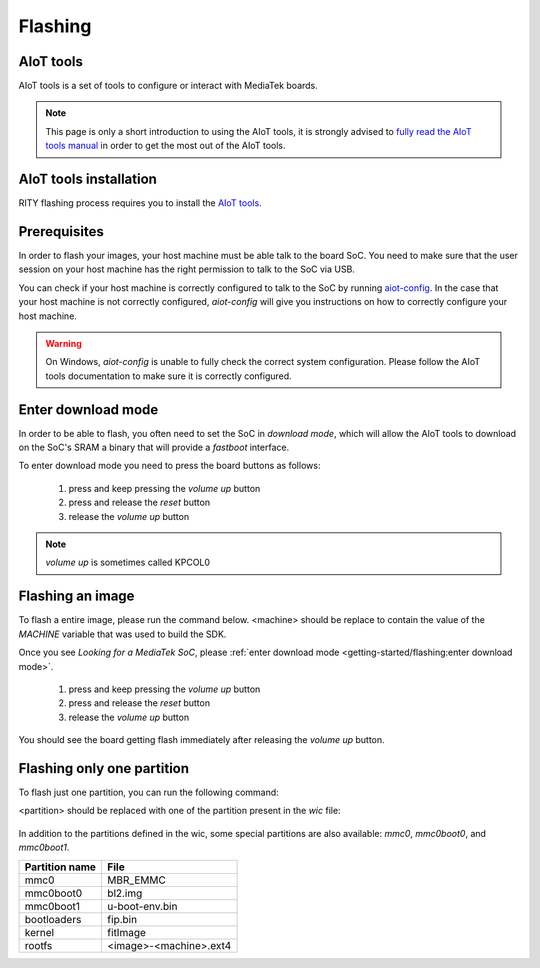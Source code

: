 Flashing
========

AIoT tools
----------

AIoT tools is a set of tools to configure or interact with MediaTek boards.

.. note::

	This page is only a short introduction to using the AIoT tools,
	it is strongly advised to `fully read the AIoT tools manual <http://mediatek.gitlab.io/aiot/bsp/aiot-tools/>`_
	in order to get the most out of the AIoT tools.

AIoT tools installation
-----------------------

RITY flashing process requires you to install
the `AIoT tools <http://mediatek.gitlab.io/aiot/bsp/aiot-tools/>`_.

Prerequisites
-------------

In order to flash your images, your host machine must be able talk to the
board SoC. You need to make sure that the user session on your host machine
has the right permission to talk to the SoC via USB.

You can check if your host machine is correctly configured to talk to the SoC by
running `aiot-config <http://mediatek.gitlab.io/aiot/bsp/aiot-tools/#aiot-config>`_.
In the case that your host machine is not correctly configured, `aiot-config`
will give you instructions on how to correctly configure your host machine.

.. warning::

	On Windows, `aiot-config` is unable to fully check the correct
	system configuration. Please follow the AIoT tools documentation to make
	sure it is correctly configured.

Enter download mode
-------------------

In order to be able to flash, you often need to set the SoC in `download mode`,
which will allow the AIoT tools to download on the SoC's SRAM a binary that
will provide a `fastboot` interface.

To enter download mode you need to press the board buttons as follows:

	1. press and keep pressing the `volume up` button
	2. press and release the `reset` button
	3. release the `volume up` button

.. note::

	`volume up` is sometimes called KPCOL0

Flashing an image
-----------------

To flash a entire image, please run the command below. <machine> should
be replace to contain the value of the `MACHINE` variable that was used to
build the SDK.

.. prompt:: bash $ auto

	$ cd rity/build/tmp/deploy/images/<machine>
	$ aiot-flash -i rity-demo-image
	Yocto Image:
	        name:     Rity Demo Image (rity-demo-image)
	        distro:   Rity demo 21.1-dev (rity-demo)
	        codename: gatesgarth
	        machine:  i300a-pumpkin
	        overlays: []

	Looking for a MediaTek SoC matching USB device 0e8d:0003

Once you see `Looking for a MediaTek SoC`, please :ref:`enter download mode <getting-started/flashing:enter download mode>`.

	1. press and keep pressing the `volume up` button
	2. press and release the `reset` button
	3. release the `volume up` button

You should see the board getting flash immediately after releasing the
`volume up` button.

Flashing only one partition
---------------------------

To flash just one partition, you can run the following command:

.. prompt:: bash $ auto

	$ cd rity/build/tmp/deploy/images/<machine>
	$ aiot-bootrom
	<enter download mode>
	$ fastboot flash <partition> <file>

<partition> should be replaced with one of the partition present in the `wic`
file:

 .. literalinclude:: ../../meta/wic/rity.wks.in
	:linenos:
	:emphasize-lines: 5-8
	:caption: meta/wic/rity.wks.in

In addition to the partitions defined in the wic, some special partitions are
also available: `mmc0`, `mmc0boot0`, and `mmc0boot1`.

+----------------+------------------------+
| Partition name | File                   |
+================+========================+
| mmc0           | MBR_EMMC               |
+----------------+------------------------+
| mmc0boot0      | bl2.img                |
+----------------+------------------------+
| mmc0boot1      | u-boot-env.bin         |
+----------------+------------------------+
| bootloaders    | fip.bin                |
+----------------+------------------------+
| kernel         | fitImage               |
+----------------+------------------------+
| rootfs         | <image>-<machine>.ext4 |
+----------------+------------------------+
